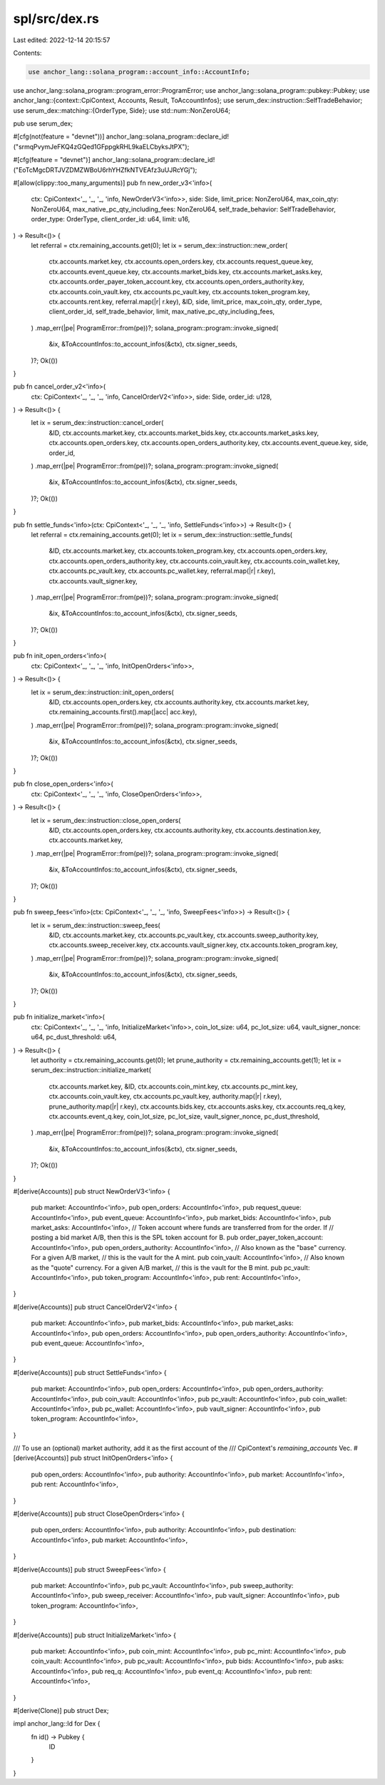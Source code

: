 spl/src/dex.rs
==============

Last edited: 2022-12-14 20:15:57

Contents:

.. code-block:: rs

    use anchor_lang::solana_program::account_info::AccountInfo;
use anchor_lang::solana_program::program_error::ProgramError;
use anchor_lang::solana_program::pubkey::Pubkey;
use anchor_lang::{context::CpiContext, Accounts, Result, ToAccountInfos};
use serum_dex::instruction::SelfTradeBehavior;
use serum_dex::matching::{OrderType, Side};
use std::num::NonZeroU64;

pub use serum_dex;

#[cfg(not(feature = "devnet"))]
anchor_lang::solana_program::declare_id!("srmqPvymJeFKQ4zGQed1GFppgkRHL9kaELCbyksJtPX");

#[cfg(feature = "devnet")]
anchor_lang::solana_program::declare_id!("EoTcMgcDRTJVZDMZWBoU6rhYHZfkNTVEAfz3uUJRcYGj");

#[allow(clippy::too_many_arguments)]
pub fn new_order_v3<'info>(
    ctx: CpiContext<'_, '_, '_, 'info, NewOrderV3<'info>>,
    side: Side,
    limit_price: NonZeroU64,
    max_coin_qty: NonZeroU64,
    max_native_pc_qty_including_fees: NonZeroU64,
    self_trade_behavior: SelfTradeBehavior,
    order_type: OrderType,
    client_order_id: u64,
    limit: u16,
) -> Result<()> {
    let referral = ctx.remaining_accounts.get(0);
    let ix = serum_dex::instruction::new_order(
        ctx.accounts.market.key,
        ctx.accounts.open_orders.key,
        ctx.accounts.request_queue.key,
        ctx.accounts.event_queue.key,
        ctx.accounts.market_bids.key,
        ctx.accounts.market_asks.key,
        ctx.accounts.order_payer_token_account.key,
        ctx.accounts.open_orders_authority.key,
        ctx.accounts.coin_vault.key,
        ctx.accounts.pc_vault.key,
        ctx.accounts.token_program.key,
        ctx.accounts.rent.key,
        referral.map(|r| r.key),
        &ID,
        side,
        limit_price,
        max_coin_qty,
        order_type,
        client_order_id,
        self_trade_behavior,
        limit,
        max_native_pc_qty_including_fees,
    )
    .map_err(|pe| ProgramError::from(pe))?;
    solana_program::program::invoke_signed(
        &ix,
        &ToAccountInfos::to_account_infos(&ctx),
        ctx.signer_seeds,
    )?;
    Ok(())
}

pub fn cancel_order_v2<'info>(
    ctx: CpiContext<'_, '_, '_, 'info, CancelOrderV2<'info>>,
    side: Side,
    order_id: u128,
) -> Result<()> {
    let ix = serum_dex::instruction::cancel_order(
        &ID,
        ctx.accounts.market.key,
        ctx.accounts.market_bids.key,
        ctx.accounts.market_asks.key,
        ctx.accounts.open_orders.key,
        ctx.accounts.open_orders_authority.key,
        ctx.accounts.event_queue.key,
        side,
        order_id,
    )
    .map_err(|pe| ProgramError::from(pe))?;
    solana_program::program::invoke_signed(
        &ix,
        &ToAccountInfos::to_account_infos(&ctx),
        ctx.signer_seeds,
    )?;
    Ok(())
}

pub fn settle_funds<'info>(ctx: CpiContext<'_, '_, '_, 'info, SettleFunds<'info>>) -> Result<()> {
    let referral = ctx.remaining_accounts.get(0);
    let ix = serum_dex::instruction::settle_funds(
        &ID,
        ctx.accounts.market.key,
        ctx.accounts.token_program.key,
        ctx.accounts.open_orders.key,
        ctx.accounts.open_orders_authority.key,
        ctx.accounts.coin_vault.key,
        ctx.accounts.coin_wallet.key,
        ctx.accounts.pc_vault.key,
        ctx.accounts.pc_wallet.key,
        referral.map(|r| r.key),
        ctx.accounts.vault_signer.key,
    )
    .map_err(|pe| ProgramError::from(pe))?;
    solana_program::program::invoke_signed(
        &ix,
        &ToAccountInfos::to_account_infos(&ctx),
        ctx.signer_seeds,
    )?;
    Ok(())
}

pub fn init_open_orders<'info>(
    ctx: CpiContext<'_, '_, '_, 'info, InitOpenOrders<'info>>,
) -> Result<()> {
    let ix = serum_dex::instruction::init_open_orders(
        &ID,
        ctx.accounts.open_orders.key,
        ctx.accounts.authority.key,
        ctx.accounts.market.key,
        ctx.remaining_accounts.first().map(|acc| acc.key),
    )
    .map_err(|pe| ProgramError::from(pe))?;
    solana_program::program::invoke_signed(
        &ix,
        &ToAccountInfos::to_account_infos(&ctx),
        ctx.signer_seeds,
    )?;
    Ok(())
}

pub fn close_open_orders<'info>(
    ctx: CpiContext<'_, '_, '_, 'info, CloseOpenOrders<'info>>,
) -> Result<()> {
    let ix = serum_dex::instruction::close_open_orders(
        &ID,
        ctx.accounts.open_orders.key,
        ctx.accounts.authority.key,
        ctx.accounts.destination.key,
        ctx.accounts.market.key,
    )
    .map_err(|pe| ProgramError::from(pe))?;
    solana_program::program::invoke_signed(
        &ix,
        &ToAccountInfos::to_account_infos(&ctx),
        ctx.signer_seeds,
    )?;
    Ok(())
}

pub fn sweep_fees<'info>(ctx: CpiContext<'_, '_, '_, 'info, SweepFees<'info>>) -> Result<()> {
    let ix = serum_dex::instruction::sweep_fees(
        &ID,
        ctx.accounts.market.key,
        ctx.accounts.pc_vault.key,
        ctx.accounts.sweep_authority.key,
        ctx.accounts.sweep_receiver.key,
        ctx.accounts.vault_signer.key,
        ctx.accounts.token_program.key,
    )
    .map_err(|pe| ProgramError::from(pe))?;
    solana_program::program::invoke_signed(
        &ix,
        &ToAccountInfos::to_account_infos(&ctx),
        ctx.signer_seeds,
    )?;
    Ok(())
}

pub fn initialize_market<'info>(
    ctx: CpiContext<'_, '_, '_, 'info, InitializeMarket<'info>>,
    coin_lot_size: u64,
    pc_lot_size: u64,
    vault_signer_nonce: u64,
    pc_dust_threshold: u64,
) -> Result<()> {
    let authority = ctx.remaining_accounts.get(0);
    let prune_authority = ctx.remaining_accounts.get(1);
    let ix = serum_dex::instruction::initialize_market(
        ctx.accounts.market.key,
        &ID,
        ctx.accounts.coin_mint.key,
        ctx.accounts.pc_mint.key,
        ctx.accounts.coin_vault.key,
        ctx.accounts.pc_vault.key,
        authority.map(|r| r.key),
        prune_authority.map(|r| r.key),
        ctx.accounts.bids.key,
        ctx.accounts.asks.key,
        ctx.accounts.req_q.key,
        ctx.accounts.event_q.key,
        coin_lot_size,
        pc_lot_size,
        vault_signer_nonce,
        pc_dust_threshold,
    )
    .map_err(|pe| ProgramError::from(pe))?;
    solana_program::program::invoke_signed(
        &ix,
        &ToAccountInfos::to_account_infos(&ctx),
        ctx.signer_seeds,
    )?;
    Ok(())
}

#[derive(Accounts)]
pub struct NewOrderV3<'info> {
    pub market: AccountInfo<'info>,
    pub open_orders: AccountInfo<'info>,
    pub request_queue: AccountInfo<'info>,
    pub event_queue: AccountInfo<'info>,
    pub market_bids: AccountInfo<'info>,
    pub market_asks: AccountInfo<'info>,
    // Token account where funds are transferred from for the order. If
    // posting a bid market A/B, then this is the SPL token account for B.
    pub order_payer_token_account: AccountInfo<'info>,
    pub open_orders_authority: AccountInfo<'info>,
    // Also known as the "base" currency. For a given A/B market,
    // this is the vault for the A mint.
    pub coin_vault: AccountInfo<'info>,
    // Also known as the "quote" currency. For a given A/B market,
    // this is the vault for the B mint.
    pub pc_vault: AccountInfo<'info>,
    pub token_program: AccountInfo<'info>,
    pub rent: AccountInfo<'info>,
}

#[derive(Accounts)]
pub struct CancelOrderV2<'info> {
    pub market: AccountInfo<'info>,
    pub market_bids: AccountInfo<'info>,
    pub market_asks: AccountInfo<'info>,
    pub open_orders: AccountInfo<'info>,
    pub open_orders_authority: AccountInfo<'info>,
    pub event_queue: AccountInfo<'info>,
}

#[derive(Accounts)]
pub struct SettleFunds<'info> {
    pub market: AccountInfo<'info>,
    pub open_orders: AccountInfo<'info>,
    pub open_orders_authority: AccountInfo<'info>,
    pub coin_vault: AccountInfo<'info>,
    pub pc_vault: AccountInfo<'info>,
    pub coin_wallet: AccountInfo<'info>,
    pub pc_wallet: AccountInfo<'info>,
    pub vault_signer: AccountInfo<'info>,
    pub token_program: AccountInfo<'info>,
}

/// To use an (optional) market authority, add it as the first account of the
/// CpiContext's `remaining_accounts` Vec.
#[derive(Accounts)]
pub struct InitOpenOrders<'info> {
    pub open_orders: AccountInfo<'info>,
    pub authority: AccountInfo<'info>,
    pub market: AccountInfo<'info>,
    pub rent: AccountInfo<'info>,
}

#[derive(Accounts)]
pub struct CloseOpenOrders<'info> {
    pub open_orders: AccountInfo<'info>,
    pub authority: AccountInfo<'info>,
    pub destination: AccountInfo<'info>,
    pub market: AccountInfo<'info>,
}

#[derive(Accounts)]
pub struct SweepFees<'info> {
    pub market: AccountInfo<'info>,
    pub pc_vault: AccountInfo<'info>,
    pub sweep_authority: AccountInfo<'info>,
    pub sweep_receiver: AccountInfo<'info>,
    pub vault_signer: AccountInfo<'info>,
    pub token_program: AccountInfo<'info>,
}

#[derive(Accounts)]
pub struct InitializeMarket<'info> {
    pub market: AccountInfo<'info>,
    pub coin_mint: AccountInfo<'info>,
    pub pc_mint: AccountInfo<'info>,
    pub coin_vault: AccountInfo<'info>,
    pub pc_vault: AccountInfo<'info>,
    pub bids: AccountInfo<'info>,
    pub asks: AccountInfo<'info>,
    pub req_q: AccountInfo<'info>,
    pub event_q: AccountInfo<'info>,
    pub rent: AccountInfo<'info>,
}

#[derive(Clone)]
pub struct Dex;

impl anchor_lang::Id for Dex {
    fn id() -> Pubkey {
        ID
    }
}


